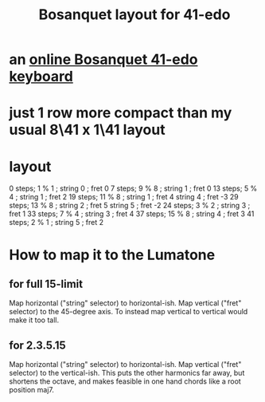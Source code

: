 :PROPERTIES:
:ID:       67465b81-c736-4430-bdbd-822106520f1b
:END:
#+title: Bosanquet layout for 41-edo
* an [[id:dc6e53e5-a82f-4b7c-a8cc-7ff8ede7cc6f][online Bosanquet 41-edo keyboard]]
* just 1 row more compact than my usual 8\41 x 1\41 layout
* layout
  0  steps;  1 % 1  ; string 0 ; fret 0
  7  steps;  9 % 8  ; string 1 ; fret 0
  13 steps;  5 % 4  ; string 1 ; fret 2
  19 steps; 11 % 8  ; string 1 ; fret 4
                      string 4 ; fret -3
  29 steps; 13 % 8  ; string 2 ; fret 5
                      string 5 ; fret -2
  24 steps;  3 % 2  ; string 3 ; fret 1
  33 steps;  7 % 4  ; string 3 ; fret 4
  37 steps; 15 % 8  ; string 4 ; fret 3
  41 steps;  2 % 1  ; string 5 ; fret 2
* How to map it to the Lumatone
** for full 15-limit
   Map horizontal ("string" selector) to horizontal-ish.
   Map vertical ("fret" selector) to the 45-degree axis.
   To instead map vertical to vertical would make it too tall.
** for 2.3.5.15
   Map horizontal ("string" selector) to horizontal-ish.
   Map vertical ("fret" selector) to the vertical-ish.
   This puts the other harmonics far away,
   but shortens the octave,
   and makes feasible in one hand
   chords like a root position maj7.
